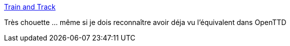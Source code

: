 :jbake-type: post
:jbake-status: published
:jbake-title: Train and Track
:jbake-tags: ordinateur,programming,trains,simulateur,_mois_avr.,_année_2017
:jbake-date: 2017-04-12
:jbake-depth: ../
:jbake-uri: shaarli/1492023361000.adoc
:jbake-source: https://nicolas-delsaux.hd.free.fr/Shaarli?searchterm=http%3A%2F%2Fwww.cr31.co.uk%2Fstagecast%2Ftrains%2Ftt0_intro.html&searchtags=ordinateur+programming+trains+simulateur+_mois_avr.+_ann%C3%A9e_2017
:jbake-style: shaarli

http://www.cr31.co.uk/stagecast/trains/tt0_intro.html[Train and Track]

Très chouette ... même si je dois reconnaître avoir déja vu l'équivalent dans OpenTTD
